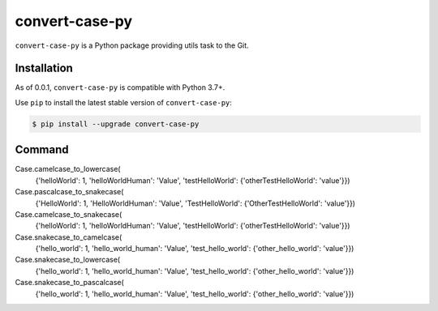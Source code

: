 convert-case-py
================

.. image:: https://badge.fury.io/py/convert-case-py.svg
   :target: https://badge.fury.io/py/convert-case-py

.. image:: https://img.shields.io/pypi/pyversions/convert-case-py.svg
   :target: https://pypi.python.org/pypi/convert-case-py

.. image:: https://img.shields.io/badge/code%20style-black-000000.svg
    :target: https://github.com/python/black

``convert-case-py`` is a Python package providing utils task to the Git.

Installation
------------

As of 0.0.1, ``convert-case-py`` is compatible with Python 3.7+.

Use ``pip`` to install the latest stable version of ``convert-case-py``:

.. code-block:: console

   $ pip install --upgrade convert-case-py

Command
-------------
Case.camelcase_to_lowercase(
            {'helloWorld': 1, 'helloWorldHuman': 'Value', 'testHelloWorld': {'otherTestHelloWorld': 'value'}})
Case.pascalcase_to_snakecase(
            {'HelloWorld': 1, 'HelloWorldHuman': 'Value', 'TestHelloWorld': {'OtherTestHelloWorld': 'value'}})
Case.camelcase_to_snakecase(
            {'helloWorld': 1, 'helloWorldHuman': 'Value', 'testHelloWorld': {'otherTestHelloWorld': 'value'}})
Case.snakecase_to_camelcase(
            {'hello_world': 1, 'hello_world_human': 'Value', 'test_hello_world': {'other_hello_world': 'value'}})
Case.snakecase_to_lowercase(
            {'hello_world': 1, 'hello_world_human': 'Value', 'test_hello_world': {'other_hello_world': 'value'}})
Case.snakecase_to_pascalcase(
            {'hello_world': 1, 'hello_world_human': 'Value', 'test_hello_world': {'other_hello_world': 'value'}})
